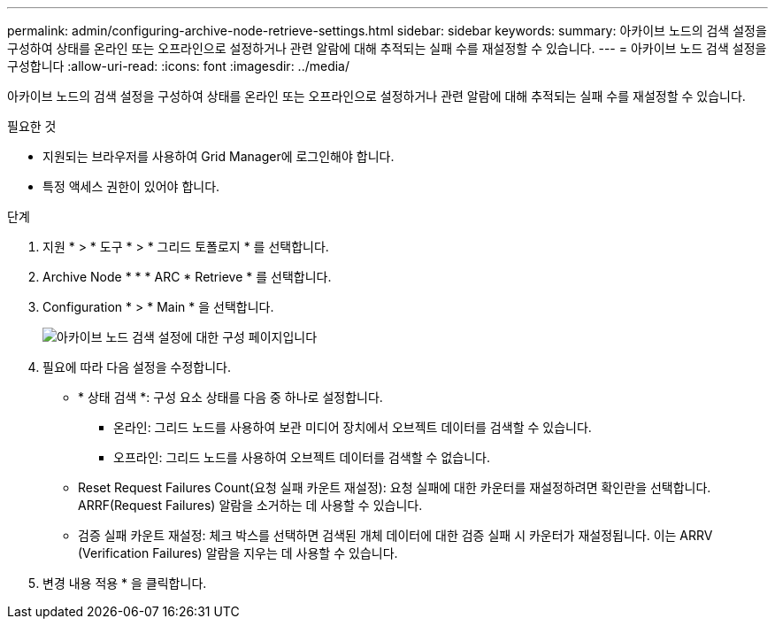 ---
permalink: admin/configuring-archive-node-retrieve-settings.html 
sidebar: sidebar 
keywords:  
summary: 아카이브 노드의 검색 설정을 구성하여 상태를 온라인 또는 오프라인으로 설정하거나 관련 알람에 대해 추적되는 실패 수를 재설정할 수 있습니다. 
---
= 아카이브 노드 검색 설정을 구성합니다
:allow-uri-read: 
:icons: font
:imagesdir: ../media/


[role="lead"]
아카이브 노드의 검색 설정을 구성하여 상태를 온라인 또는 오프라인으로 설정하거나 관련 알람에 대해 추적되는 실패 수를 재설정할 수 있습니다.

.필요한 것
* 지원되는 브라우저를 사용하여 Grid Manager에 로그인해야 합니다.
* 특정 액세스 권한이 있어야 합니다.


.단계
. 지원 * > * 도구 * > * 그리드 토폴로지 * 를 선택합니다.
. Archive Node * * * ARC * Retrieve * 를 선택합니다.
. Configuration * > * Main * 을 선택합니다.
+
image::../media/archive_node_retreive.gif[아카이브 노드 검색 설정에 대한 구성 페이지입니다]

. 필요에 따라 다음 설정을 수정합니다.
+
** * 상태 검색 *: 구성 요소 상태를 다음 중 하나로 설정합니다.
+
*** 온라인: 그리드 노드를 사용하여 보관 미디어 장치에서 오브젝트 데이터를 검색할 수 있습니다.
*** 오프라인: 그리드 노드를 사용하여 오브젝트 데이터를 검색할 수 없습니다.


** Reset Request Failures Count(요청 실패 카운트 재설정): 요청 실패에 대한 카운터를 재설정하려면 확인란을 선택합니다. ARRF(Request Failures) 알람을 소거하는 데 사용할 수 있습니다.
** 검증 실패 카운트 재설정: 체크 박스를 선택하면 검색된 개체 데이터에 대한 검증 실패 시 카운터가 재설정됩니다. 이는 ARRV (Verification Failures) 알람을 지우는 데 사용할 수 있습니다.


. 변경 내용 적용 * 을 클릭합니다.

